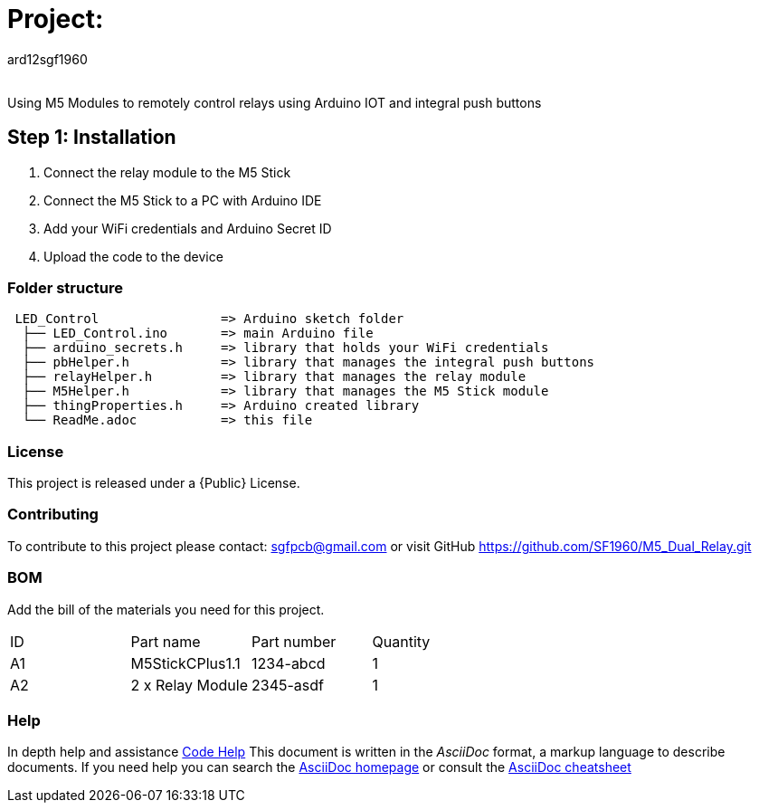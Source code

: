 :Author: ard12sgf1960
:Email:
:Date: 23/10/2023
:Revision: version#
:License: Public Domain

= Project:

Using M5 Modules to remotely control relays using Arduino IOT and integral push buttons

== Step 1: Installation
1. Connect the relay module to the M5 Stick
2. Connect the M5 Stick to a PC with Arduino IDE
3. Add your WiFi credentials and Arduino Secret ID
4. Upload the code to the device

=== Folder structure

....
 LED_Control                => Arduino sketch folder
  ├── LED_Control.ino       => main Arduino file
  ├── arduino_secrets.h     => library that holds your WiFi credentials
  ├── pbHelper.h            => library that manages the integral push buttons
  ├── relayHelper.h         => library that manages the relay module
  ├── M5Helper.h            => library that manages the M5 Stick module
  ├── thingProperties.h     => Arduino created library 
  └── ReadMe.adoc           => this file
....

=== License
This project is released under a {Public} License.

=== Contributing
To contribute to this project please contact: sgfpcb@gmail.com or
visit GitHub https://github.com/SF1960/M5_Dual_Relay.git

=== BOM
Add the bill of the materials you need for this project.

|===
| ID | Part name       | Part number | Quantity
| A1 | M5StickCPlus1.1 | 1234-abcd   | 1     
| A2 | 2 x Relay Module| 2345-asdf   | 1           
|===

=== Help
In depth help and assistance https://docs.google.com/document/d/e/2PACX-1vTH1nJYqNYGAg056k6YIh0rXgBWlNZ1g8O2z5Eg9DDR7KSh8IV7Ok6y7FPdXnKbob_FHi-xP2Slc4QJ/pub[Code Help]
This document is written in the _AsciiDoc_ format, a markup language to describe documents. 
If you need help you can search the http://www.methods.co.nz/asciidoc[AsciiDoc homepage]
or consult the http://powerman.name/doc/asciidoc[AsciiDoc cheatsheet]
